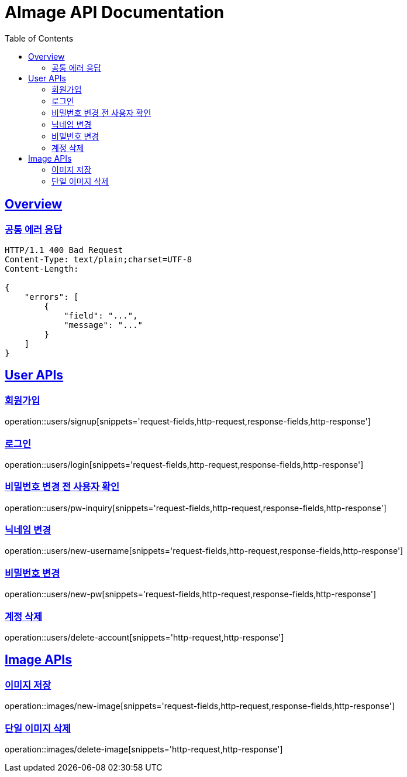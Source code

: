 = AImage API Documentation
:doctype: book
:icons: font
:source-highlighter: highlightjs
:toc: left
:toclevels: 3
:sectlinks:
:docinfo: shared-head

== Overview

=== 공통 에러 응답

----
HTTP/1.1 400 Bad Request
Content-Type: text/plain;charset=UTF-8
Content-Length:

{
    "errors": [
        {
            "field": "...",
            "message": "..."
        }
    ]
}
----


== User APIs

=== 회원가입
operation::users/signup[snippets='request-fields,http-request,response-fields,http-response']


=== 로그인
operation::users/login[snippets='request-fields,http-request,response-fields,http-response']


=== 비밀번호 변경 전 사용자 확인
operation::users/pw-inquiry[snippets='request-fields,http-request,response-fields,http-response']


=== 닉네임 변경
operation::users/new-username[snippets='request-fields,http-request,response-fields,http-response']


=== 비밀번호 변경
operation::users/new-pw[snippets='request-fields,http-request,response-fields,http-response']


=== 계정 삭제
operation::users/delete-account[snippets='http-request,http-response']


== Image APIs

=== 이미지 저장
operation::images/new-image[snippets='request-fields,http-request,response-fields,http-response']


=== 단일 이미지 삭제
operation::images/delete-image[snippets='http-request,http-response']
